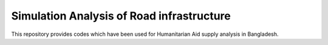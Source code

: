 Simulation Analysis of Road infrastructure
===============

This repository provides codes which have been used for Humanitarian Aid supply analysis in Bangladesh.
